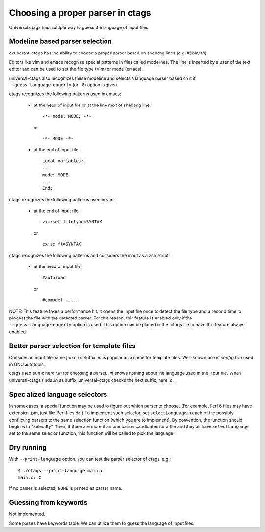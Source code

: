 Choosing a proper parser in ctags
=============================================================================

Universal ctags has multiple way to guess the language of input files.

Modeline based parser selection
---------------------------------------------------------------------
exuberant-ctags has the ability to choose a proper parser based on shebang
lines (e.g. *#!/bin/sh*).

Editors like vim and emacs recognize special patterns in files called
modelines. The line is inserted by a user of the text editor and can
be used to set the file type (Vim) or mode (emacs).

universal-ctags also recognizes these modeline and selects a language parser
based on it if ``--guess-language-eagerly`` (or ``-G``) option is given.


ctags recognizes the following patterns used in emacs:

  * at the head of input file or at the line next of shebang line::

      -*- mode: MODE; -*-

    or ::

      -*- MODE -*-

  * at the end of input file::

      Local Variables:
      ...
      mode: MODE
      ...
      End:


ctags recognizes the following patterns used in vim:

  * at the end of input file::

      vim:set filetype=SYNTAX

    or ::

      ex:se ft=SYNTAX


ctags recognizes the following patterns and considers the
input as a zsh script:

  * at the head of input file::

      #autoload

    or ::

      #compdef ....


NOTE: This feature takes a performance hit: it opens the input file
once to detect the file type and a second time to process the file
with the detected parser. For this reason, this feature is enabled
only if the ``--guess-language-eagerly`` option is used. This option
can be placed in the .ctags file to have this feature always enabled.

Better parser selection for template files
---------------------------------------------------------------------
Consider an input file name *foo.c.in*.  Suffix *.in* is popular as a
name for template files.  Well-known one is *config.h.in* used in GNU
autotools.

ctags used suffix here *\*.in* for choosing a parser. *.in* shows
nothing about the language used in the input file. When universal-ctags
finds *.in* as suffix, universal-ctags checks the next suffix, here *.c*.

Specialized language selectors
---------------------------------------------------------------------

In some cases, a special function may be used to figure out which parser
to choose.  (For example, Perl 6 files may have extension .pm, just like
Perl files do.)  To implement such selector, set ``selectLanguage`` in
each of the possibly conflicting parsers to the same selection function
(which you are to implement).  By convention, the function should begin
with "selectBy".  Then, if there are more than one parser candidates for
a file and they all have ``selectLanguage`` set to the same selector
function, this function will be called to pick the language.

Dry running
---------------------------------------------------------------------
With ``--print-language`` option, you can test the parser selector of
ctags. e.g.::

	$ ./ctags --print-language main.c
	main.c: C

If no parser is selected, ``NONE`` is printed as parser name.


Guessing from keywords
---------------------------------------------------------------------

Not implemented.

Some parses have keywords table. We can utilize them to guess
the language of input files.
